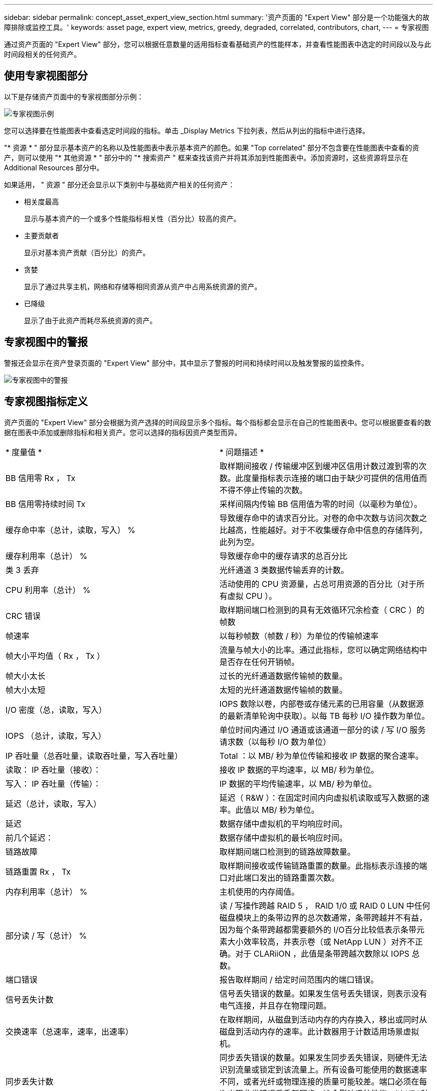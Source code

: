 ---
sidebar: sidebar 
permalink: concept_asset_expert_view_section.html 
summary: '资产页面的 "Expert View" 部分是一个功能强大的故障排除或监控工具。' 
keywords: asset page, expert view, metrics, greedy, degraded, correlated, contributors, chart, 
---
= 专家视图


[role="lead"]
通过资产页面的 "Expert View" 部分，您可以根据任意数量的适用指标查看基础资产的性能样本，并查看性能图表中选定的时间段以及与此时间段相关的任何资产。



== 使用专家视图部分

以下是存储资产页面中的专家视图部分示例：

image:Expert_View_2021.png["专家视图示例"]

您可以选择要在性能图表中查看选定时间段的指标。单击 _Display Metrics 下拉列表，然后从列出的指标中进行选择。

"* 资源 * " 部分显示基本资产的名称以及性能图表中表示基本资产的颜色。如果 "Top correlated" 部分不包含要在性能图表中查看的资产，则可以使用 "* 其他资源 * " 部分中的 "* 搜索资产 " 框来查找该资产并将其添加到性能图表中。添加资源时，这些资源将显示在 Additional Resources 部分中。

如果适用， " 资源 " 部分还会显示以下类别中与基础资产相关的任何资产：

* 相关度最高
+
显示与基本资产的一个或多个性能指标相关性（百分比）较高的资产。

* 主要贡献者
+
显示对基本资产贡献（百分比）的资产。

* 贪婪
+
显示了通过共享主机，网络和存储等相同资源从资产中占用系统资源的资产。

* 已降级
+
显示了由于此资产而耗尽系统资源的资产。





== 专家视图中的警报

警报还会显示在资产登录页面的 "Expert View" 部分中，其中显示了警报的时间和持续时间以及触发警报的监控条件。

image:Alerts_In_Expert_View.png["专家视图中的警报"]



== 专家视图指标定义

资产页面的 "Expert View" 部分会根据为资产选择的时间段显示多个指标。每个指标都会显示在自己的性能图表中。您可以根据要查看的数据在图表中添加或删除指标和相关资产。您可以选择的指标因资产类型而异。

|===


| * 度量值 * | * 问题描述 * 


| BB 信用零 Rx ， Tx | 取样期间接收 / 传输缓冲区到缓冲区信用计数过渡到零的次数。此度量指标表示连接的端口由于缺少可提供的信用值而不得不停止传输的次数。 


| BB 信用零持续时间 Tx | 采样间隔内传输 BB 信用值为零的时间（以毫秒为单位）。 


| 缓存命中率（总计，读取，写入） % | 导致缓存命中的请求百分比。对卷的命中次数与访问次数之比越高，性能越好。对于不收集缓存命中信息的存储阵列，此列为空。 


| 缓存利用率（总计） % | 导致缓存命中的缓存请求的总百分比 


| 类 3 丢弃 | 光纤通道 3 类数据传输丢弃的计数。 


| CPU 利用率（总计） % | 活动使用的 CPU 资源量，占总可用资源的百分比（对于所有虚拟 CPU ）。 


| CRC 错误 | 取样期间端口检测到的具有无效循环冗余检查（ CRC ）的帧数 


| 帧速率 | 以每秒帧数（帧数 / 秒）为单位的传输帧速率 


| 帧大小平均值（ Rx ， Tx ） | 流量与帧大小的比率。通过此指标，您可以确定网络结构中是否存在任何开销帧。 


| 帧大小太长 | 过长的光纤通道数据传输帧的数量。 


| 帧大小太短 | 太短的光纤通道数据传输帧的数量。 


| I/O 密度（总，读取，写入） | IOPS 数除以卷，内部卷或存储元素的已用容量（从数据源的最新清单轮询中获取）。以每 TB 每秒 I/O 操作数为单位。 


| IOPS （总计，读取，写入） | 单位时间内通过 I/O 通道或该通道一部分的读 / 写 I/O 服务请求数（以每秒 I/O 数为单位） 


| IP 吞吐量（总吞吐量，读取吞吐量，写入吞吐量） | Total ：以 MB/ 秒为单位传输和接收 IP 数据的聚合速率。 


| 读取： IP 吞吐量（接收）： | 接收 IP 数据的平均速率，以 MB/ 秒为单位。 


| 写入： IP 吞吐量（传输）： | IP 数据的平均传输速率，以 MB/ 秒为单位。 


| 延迟（总计，读取，写入） | 延迟（ R&W ）：在固定时间内向虚拟机读取或写入数据的速率。此值以 MB/ 秒为单位。 


| 延迟 | 数据存储中虚拟机的平均响应时间。 


| 前几个延迟： | 数据存储中虚拟机的最长响应时间。 


| 链路故障 | 取样期间端口检测到的链路故障数量。 


| 链路重置 Rx ， Tx | 取样期间接收或传输链路重置的数量。此指标表示连接的端口对此端口发出的链路重置次数。 


| 内存利用率（总计） % | 主机使用的内存阈值。 


| 部分读 / 写（总计） % | 读 / 写操作跨越 RAID 5 ， RAID 1/0 或 RAID 0 LUN 中任何磁盘模块上的条带边界的总次数通常，条带跨越并不有益，因为每个条带跨越都需要额外的 I/O百分比较低表示条带元素大小效率较高，并表示卷（或 NetApp LUN ）对齐不正确。对于 CLARiiON ，此值是条带跨越次数除以 IOPS 总数。 


| 端口错误 | 报告取样期间 / 给定时间范围内的端口错误。 


| 信号丢失计数 | 信号丢失错误的数量。如果发生信号丢失错误，则表示没有电气连接，并且存在物理问题。 


| 交换速率（总速率，速率，出速率） | 在取样期间，从磁盘到活动内存的内存换入，移出或同时从磁盘到活动内存的速率。此计数器用于计数适用场景虚拟机。 


| 同步丢失计数 | 同步丢失错误的数量。如果发生同步丢失错误，则硬件无法识别流量或锁定到该流量上。所有设备可能使用的数据速率不同，或者光纤或物理连接的质量可能较差。端口必须在每次出现此类错误后重新同步，这会影响系统性能。以 KB/ 秒为单位 


| 吞吐量（总吞吐量，读取吞吐量，写入吞吐量） | 在响应 I/O 服务请求的固定时间内传输，接收或同时接收数据的速率（以 MB/ 秒为单位）。 


| 丢弃帧超时— Tx | 因超时而丢弃的传输帧数。 


| 流量速率（总计，读取，写入） | 取样期间传输，接收或同时接收的流量，以每秒兆字节为单位。 


| 流量利用率（总计，读取，写入） | 取样期间接收 / 传输 / 总流量与接收 / 发送 / 总容量之比。 


| 利用率（总计，读取，写入） % | 用于传输（ Tx ）和接收（ Rx ）的可用带宽百分比。 


| 写入待处理（总计） | 待处理的写入 I/O 服务请求数。 
|===


== 使用专家视图部分

通过 "Expert View" 部分，您可以根据所选时间段内任意数量的适用指标查看资产的性能图表，并添加相关资产以比较和对比不同时间段内的资产和相关资产性能。

.步骤
. 通过执行以下任一操作找到资产页面：
+
** 搜索并选择特定资产。
** 从信息板小工具中选择资产。
** 查询一组资产，然后从结果列表中选择一个。
+
此时将显示资产页面。默认情况下，性能图表显示为资产页面选择的时间段的两个指标。例如，对于存储，性能图表默认显示延迟和总 IOPS 。" 资源 " 部分显示资源名称和 " 其他资源 " 部分，您可以通过此部分搜索资产。根据资产的不同，您可能还会在 "Top correlated" ， "Top contributor" ， "Greedy" 和 "Degraded" 部分中看到资产。如果没有与这些部分相关的资产，则不会显示这些资产。



. 您可以通过单击 * 显示指标 * 并选择要显示的指标来为指标添加性能图表。
+
对于选定的每个指标，系统会显示一个单独的图表。该图表显示选定时间段的数据。您可以通过单击资产页面右上角的另一个时间段或放大任何图表来更改时间段。

+
单击 * 显示指标 * 以取消选择任何图表。此指标的性能图表将从 "Expert View" 中删除。

. 您可以将光标置于图表上方，并根据资产单击以下任一项来更改为该图表显示的度量数据：
+
** 读取，写入或总计
** Tx ， Rx 或 Total
+
默认值为 Total 。

+
您可以将光标拖动到图表中的数据点上，以查看指标值在选定时间段内的变化情况。



. 在资源部分中，您可以将任何相关资产添加到性能图表中：
+
** 您可以在 "Top correlated" ， "Top contributors" ， "*Greedy" 和 "* Degraded* " 部分中选择相关资产，以便将该资产中的数据添加到每个选定指标的性能图表中。
+
选择资产后，该资产旁边会显示一个色块，用于指示其数据点在图表中的颜色。



. 单击 * 隐藏资源 * 以隐藏其他资源窗格。单击 * 资源 * 以显示窗格。
+
** 对于显示的任何资产，您可以单击资产名称以显示其资产页面，也可以单击资产与基本资产关联或贡献的百分比以查看有关该资产与基本资产关系的详细信息。
+
例如，单击相关度最高的资产旁边的链接百分比将显示一条信息性消息，其中比较了该资产与基本资产的关联类型。

** 如果 Top correlated 部分不包含要在性能图表中显示以进行比较的资产，则可以使用 Additional Resources 部分中的 Search assets 框来查找其他资产。




选择资产后，它将显示在 Additional Resources 部分中。如果不再需要查看有关资产的信息，请单击 image:TrashCanIcon.png["删除"]。
